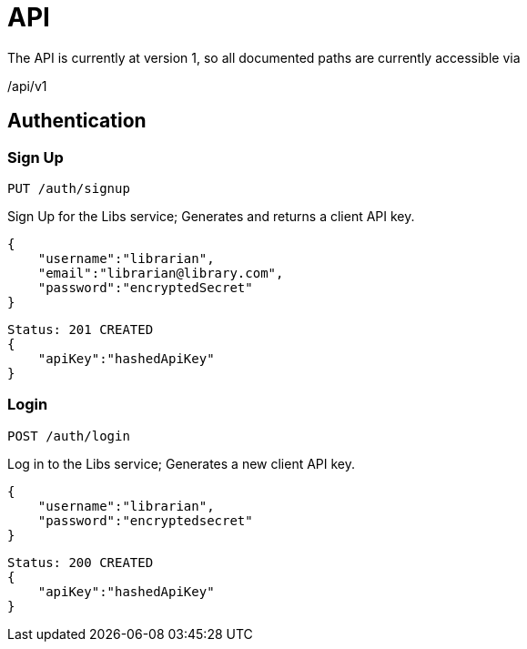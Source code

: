 = API

The API is currently at version 1, so all documented paths are currently accessible via
****
/api/v1
****

== Authentication

=== Sign Up
 PUT /auth/signup

Sign Up for the Libs service; Generates and returns a client API key.

[source,javascript]
{
    "username":"librarian",
    "email":"librarian@library.com",
    "password":"encryptedSecret"
}

[source,javascript]
Status: 201 CREATED
{
    "apiKey":"hashedApiKey"
}

=== Login
 POST /auth/login

Log in to the Libs service; Generates a new client API key.

[source,javascript]
{
    "username":"librarian",
    "password":"encryptedsecret"
}

[source,javascript]
Status: 200 CREATED
{
    "apiKey":"hashedApiKey"
}